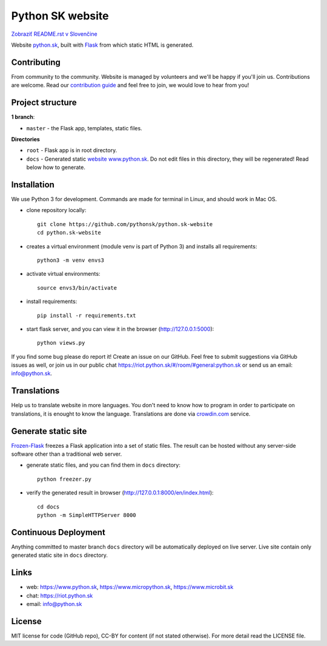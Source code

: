 Python SK website
####################

.. image:: https://d322cqt584bo4o.cloudfront.net/pythonsk-website/localized.svg

`Zobraziť README.rst v Slovenčine <https://github.com/pythonsk/python.sk-website/blob/master/README.rst>`_

Website `python.sk <https://www.python.sk>`_, built with `Flask <http://flask.pocoo.org/>`_ from which static HTML is generated.

Contributing
-----------

From community to the community. Website is managed by volunteers and we'll be happy if you'll join us. Contributions are welcome. Read our `contribution guide <https://github.com/pythonsk/python.sk-website/blob/master/translations/en/CONTRIBUTING.rst>`_ and feel free to join, we would love to hear from you!


Project structure
------------------

**1 branch**:

- ``master`` - the Flask app, templates, static files.

**Directories**

- ``root`` - Flask app is in root directory.
- ``docs`` - Generated static `website www.python.sk <https://www.python.sk>`_. Do not edit files in this directory, they will be regenerated! Read below how to generate.


Installation
----------

We use Python 3 for development. Commands are made for terminal in Linux, and should work in Mac OS.

- clone repository locally::

    git clone https://github.com/pythonsk/python.sk-website
    cd python.sk-website

- creates a virtual environment (module venv is part of Python 3) and installs all requirements::

    python3 -m venv envs3

- activate virtual environments::

    source envs3/bin/activate

- install requirements::

    pip install -r requirements.txt

- start flask server, and you can view it in the browser (http://127.0.0.1:5000)::

    python views.py


If you find some bug please do report it! Create an issue on our GitHub. Feel free to submit suggestions via GitHub issues as well, or join us in our public chat
`<https://riot.python.sk/#/room/#general:python.sk>`_ or send us an email: `info@python.sk <mailto:info@python.sk>`_.


Translations
--------

Help us to translate website in more languages. You don't need to know how to program in order to participate on translations, it is enought to know the language. Translations are done via `crowdin.com <https://crowdin.com/project/pythonsk-website>`_ service.


Generate static site
-----------------------------

`Frozen-Flask <https://pythonhosted.org/Frozen-Flask/>`_ freezes a Flask application into a set of static files. The result can be hosted without any server-side software other than a traditional web server.

- generate static files, and you can find them in ``docs`` directory::

    python freezer.py

- verify the generated result in browser (http://127.0.0.1:8000/en/index.html)::

    cd docs
    python -m SimpleHTTPServer 8000


Continuous Deployment
---------------------

Anything committed to master branch ``docs`` directory will be automatically deployed on live server. Live site contain only generated static site in ``docs`` directory.


Links
-------------

- web: `https://www.python.sk <https://www.python.sk/>`_, `https://www.micropython.sk <https://www.micropython.sk/>`_, `https://www.microbit.sk <https://www.microbit.sk/>`_
- chat: `https://riot.python.sk <https://riot.python.sk/#/room/#general:python.sk>`_
- email: `info@python.sk <mailto:info@python.sk>`_

License 
--------

MIT license for code (GitHub repo), CC-BY for content (if not stated otherwise). For more detail read the LICENSE file.
